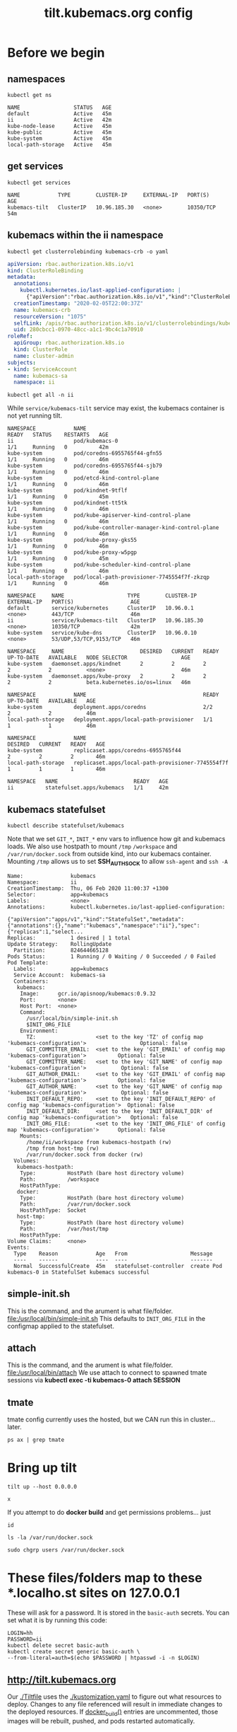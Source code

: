 # -*- ii: y; -*-
#+TITLE: tilt.kubemacs.org config
* Before we begin
** namespaces
  #+begin_src shell
    kubectl get ns
  #+end_src

  #+RESULTS:
  #+begin_example
  NAME                 STATUS   AGE
  default              Active   45m
  ii                   Active   42m
  kube-node-lease      Active   45m
  kube-public          Active   45m
  kube-system          Active   45m
  local-path-storage   Active   45m
  #+end_example
** get services
  #+begin_src shell
    kubectl get services
  #+end_src

  #+RESULTS:
  #+begin_example
  NAME            TYPE        CLUSTER-IP     EXTERNAL-IP   PORT(S)     AGE
  kubemacs-tilt   ClusterIP   10.96.185.30   <none>        10350/TCP   54m
  #+end_example
** kubemacs within the ii namespace
  #+NAME: kubemacs service account cluster
  #+begin_src shell :wrap "SRC yaml"
    kubectl get clusterrolebinding kubemacs-crb -o yaml
  #+end_src

  #+RESULTS: kubemacs service account cluster
  #+begin_SRC yaml
  apiVersion: rbac.authorization.k8s.io/v1
  kind: ClusterRoleBinding
  metadata:
    annotations:
      kubectl.kubernetes.io/last-applied-configuration: |
        {"apiVersion":"rbac.authorization.k8s.io/v1","kind":"ClusterRoleBinding","metadata":{"annotations":{},"name":"kubemacs-crb"},"roleRef":{"apiGroup":"rbac.authorization.k8s.io","kind":"ClusterRole","name":"cluster-admin"},"subjects":[{"kind":"ServiceAccount","name":"kubemacs-sa","namespace":"ii"}]}
    creationTimestamp: "2020-02-05T22:00:37Z"
    name: kubemacs-crb
    resourceVersion: "1075"
    selfLink: /apis/rbac.authorization.k8s.io/v1/clusterrolebindings/kubemacs-crb
    uid: 280cbcc1-0970-48cc-a1c1-9bc4c1a70910
  roleRef:
    apiGroup: rbac.authorization.k8s.io
    kind: ClusterRole
    name: cluster-admin
  subjects:
  - kind: ServiceAccount
    name: kubemacs-sa
    namespace: ii
  #+end_SRC

  #+NAME: kubemacs within the ii namespace
  #+begin_src shell
    kubectl get all -n ii
  #+end_src

While ~service/kubemacs-tilt~ service may exist, the kubemacs container is not yet running tilt.

  #+RESULTS: kubemacs within the ii namespace
  #+begin_example
  NAMESPACE            NAME                                             READY   STATUS    RESTARTS   AGE
  ii                   pod/kubemacs-0                                   1/1     Running   0          42m
  kube-system          pod/coredns-6955765f44-gfn55                     1/1     Running   0          46m
  kube-system          pod/coredns-6955765f44-sjb79                     1/1     Running   0          46m
  kube-system          pod/etcd-kind-control-plane                      1/1     Running   0          46m
  kube-system          pod/kindnet-9tflf                                1/1     Running   0          45m
  kube-system          pod/kindnet-tt5tk                                1/1     Running   0          46m
  kube-system          pod/kube-apiserver-kind-control-plane            1/1     Running   0          46m
  kube-system          pod/kube-controller-manager-kind-control-plane   1/1     Running   0          46m
  kube-system          pod/kube-proxy-gks55                             1/1     Running   0          46m
  kube-system          pod/kube-proxy-w5pgp                             1/1     Running   0          45m
  kube-system          pod/kube-scheduler-kind-control-plane            1/1     Running   0          46m
  local-path-storage   pod/local-path-provisioner-7745554f7f-zkzqp      1/1     Running   0          46m

  NAMESPACE     NAME                    TYPE        CLUSTER-IP     EXTERNAL-IP   PORT(S)                  AGE
  default       service/kubernetes      ClusterIP   10.96.0.1      <none>        443/TCP                  46m
  ii            service/kubemacs-tilt   ClusterIP   10.96.185.30   <none>        10350/TCP                42m
  kube-system   service/kube-dns        ClusterIP   10.96.0.10     <none>        53/UDP,53/TCP,9153/TCP   46m

  NAMESPACE     NAME                        DESIRED   CURRENT   READY   UP-TO-DATE   AVAILABLE   NODE SELECTOR                 AGE
  kube-system   daemonset.apps/kindnet      2         2         2       2            2           <none>                        46m
  kube-system   daemonset.apps/kube-proxy   2         2         2       2            2           beta.kubernetes.io/os=linux   46m

  NAMESPACE            NAME                                     READY   UP-TO-DATE   AVAILABLE   AGE
  kube-system          deployment.apps/coredns                  2/2     2            2           46m
  local-path-storage   deployment.apps/local-path-provisioner   1/1     1            1           46m

  NAMESPACE            NAME                                                DESIRED   CURRENT   READY   AGE
  kube-system          replicaset.apps/coredns-6955765f44                  2         2         2       46m
  local-path-storage   replicaset.apps/local-path-provisioner-7745554f7f   1         1         1       46m

  NAMESPACE   NAME                        READY   AGE
  ii          statefulset.apps/kubemacs   1/1     42m
  #+end_example

** kubemacs statefulset
  #+NAME: kubemacs statefulset
  #+begin_src shell
    kubectl describe statefulset/kubemacs
  #+end_src

Note that we set ~GIT_*~, ~INIT_*~ env vars to influence how git and kubemacs loads.
We also use hostpath to mount ~/tmp~ ~/workspace~ and ~/var/run/docker.sock~ from outside kind, into our kubemacs container.
Mounting ~/tmp~ allows us to set *SSH_AUTH_SOCK* to allow ~ssh-agent~ and ~ssh -A~

  #+RESULTS: kubemacs statefulset
  #+begin_example
  Name:               kubemacs
  Namespace:          ii
  CreationTimestamp:  Thu, 06 Feb 2020 11:00:37 +1300
  Selector:           app=kubemacs
  Labels:             <none>
  Annotations:        kubectl.kubernetes.io/last-applied-configuration:
                        {"apiVersion":"apps/v1","kind":"StatefulSet","metadata":{"annotations":{},"name":"kubemacs","namespace":"ii"},"spec":{"replicas":1,"select...
  Replicas:           1 desired | 1 total
  Update Strategy:    RollingUpdate
    Partition:        824644665128
  Pods Status:        1 Running / 0 Waiting / 0 Succeeded / 0 Failed
  Pod Template:
    Labels:           app=kubemacs
    Service Account:  kubemacs-sa
    Containers:
     kubemacs:
      Image:      gcr.io/apisnoop/kubemacs:0.9.32
      Port:       <none>
      Host Port:  <none>
      Command:
        /usr/local/bin/simple-init.sh
        $INIT_ORG_FILE
      Environment:
        TZ:                   <set to the key 'TZ' of config map 'kubemacs-configuration'>                 Optional: false
        GIT_COMMITTER_EMAIL:  <set to the key 'GIT_EMAIL' of config map 'kubemacs-configuration'>          Optional: false
        GIT_COMMITTER_NAME:   <set to the key 'GIT_NAME' of config map 'kubemacs-configuration'>           Optional: false
        GIT_AUTHOR_EMAIL:     <set to the key 'GIT_EMAIL' of config map 'kubemacs-configuration'>          Optional: false
        GIT_AUTHOR_NAME:      <set to the key 'GIT_NAME' of config map 'kubemacs-configuration'>           Optional: false
        INIT_DEFAULT_REPO:    <set to the key 'INIT_DEFAULT_REPO' of config map 'kubemacs-configuration'>  Optional: false
        INIT_DEFAULT_DIR:     <set to the key 'INIT_DEFAULT_DIR' of config map 'kubemacs-configuration'>   Optional: false
        INIT_ORG_FILE:        <set to the key 'INIT_ORG_FILE' of config map 'kubemacs-configuration'>      Optional: false
      Mounts:
        /home/ii/workspace from kubemacs-hostpath (rw)
        /tmp from host-tmp (rw)
        /var/run/docker.sock from docker (rw)
    Volumes:
     kubemacs-hostpath:
      Type:          HostPath (bare host directory volume)
      Path:          /workspace
      HostPathType:  
     docker:
      Type:          HostPath (bare host directory volume)
      Path:          /var/run/docker.sock
      HostPathType:  Socket
     host-tmp:
      Type:          HostPath (bare host directory volume)
      Path:          /var/host/tmp
      HostPathType:  
  Volume Claims:     <none>
  Events:
    Type    Reason            Age   From                    Message
    ----    ------            ----  ----                    -------
    Normal  SuccessfulCreate  45m   statefulset-controller  create Pod kubemacs-0 in StatefulSet kubemacs successful
  #+end_example
** simple-init.sh
This is the command, and the arument is what file/folder.
[[file:/usr/local/bin/simple-init.sh]]
This defaults to ~INIT_ORG_FILE~ in the configmap applied to the statefulset.
** attach
This is the command, and the arument is what file/folder.
[[file:/usr/local/bin/attach]]
We use attach to connect to spawned tmate sessions via *kubectl exec -ti kubemacs-0 attach SESSION* 
** tmate
tmate config currently uses the hosted, but we CAN run this in cluster... later.
#+begin_src shell
ps ax | grep tmate
#+end_src

#+RESULTS:
#+begin_example
   93 ?        S      0:03 tmate -F -v -S /tmp/ii.default.target.iisocket new-session -d -c /home/ii/apisnoop/deployment/k8s/kubemacs.org emacsclient --tty /home/ii/apisnoop/deployment/k8s/kubemacs.org/ncw.org
  142 pts/0    S+     0:00 tmate -S /tmp/ii.default.target.iisocket at
 1529 ?        S      0:00 grep tmate
#+end_example

* Bring up tilt
#+begin_src tmate :dir "." :session ii:tilt
  tilt up --host 0.0.0.0
#+end_src
#+begin_src tmate :dir "." :session ii:tilt
  x
#+end_src

If you attempt to do *docker build* and get permissions problems... just
#+begin_src shell
  id
#+end_src

#+RESULTS:
#+begin_example
uid=2000(ii) gid=2000(ii) groups=2000(ii),27(sudo),100(users),107(docker)
#+end_example

#+begin_src shell
  ls -la /var/run/docker.sock
#+end_src

#+RESULTS:
#+begin_example
srw-rw---- 1 root users 0 Feb  6 10:52 /var/run/docker.sock
#+end_example

#+begin_src tmate :dir "." :session ii:docker-fix
  sudo chgrp users /var/run/docker.sock
#+end_src
* These files/folders map to these *.localho.st sites on 127.0.0.1
These will ask for a password.
It is stored in the ~basic-auth~ secrets.
You can set what it is by running this code:
#+begin_src shell
LOGIN=hh
PASSWORD=ii 
kubectl delete secret basic-auth
kubectl create secret generic basic-auth \
--from-literal=auth=$(echo $PASSWORD | htpasswd -i -n $LOGIN)
#+end_src

#+RESULTS:
#+begin_example
secret "basic-auth" deleted
secret/basic-auth created
#+end_example

** [[http://tilt.kubemacs.org]]
Our [[file:Tiltfile::k8s_yaml(kustomize('.'))][./Tiltfile]] uses the [[file:kustomization.yaml::kind:%20Kustomization][./kustomization.yaml]] to figure out what resources to
deploy. Changes to any file referenced will result in immediate changes to the
deployed resources. If [[file:Tiltfile::docker_build(][docker_build()]] entries are uncommented, those images will
be rebuilt, pushed, and pods restarted automatically.
** [[file:~/apisnoop/deployment/k8s/hasura][deployment/k8s/hasura]] -> [[../../../apps/hasura][apps/hasura]] -> [[http://hasura.kubemacs.org]]
[[file:~/apisnoop/org/tables_and_views_bot.org][org/tables_and_views_bot.org]] can be tangled and primarily updates hasura, but can also be run interactively
** [[file:~/apisnoop/deployment/k8s/webapp][deployment/k8s/webapp]] -> [[../../../apps/webapp][apps/webapp]] -> [[http://apisnoop.kubemacs.org/coverage]]
[[file:~/apisnoop/org/webapp.org][org/webapp.org]] can be tangled and primarily updates 
** [[../pgadmin][deployment/k8s/pgadmin]] -> [[http://pgadmin.kubemacs.org]]
*** test sql connections

#+begin_src shell
echo foo
#+end_src

  #+NAME: Test Connection
  #+BEGIN_SRC sql-mode :results silent
    \conninfo
  #+END_SRC
  #+NAME: Test Connection
  #+BEGIN_SRC sql-mode
    select 1;
  #+END_SRC

  #+RESULTS: Test Connection
  #+begin_SRC example
   ?column? 
  ----------
          1
  (1 row)

  #+end_SRC

*** permissions need to be super strict
So we use a set of [[file:~/apisnoop/deployment/k8s/pgadmin/deployment.yaml::-%20name:%20cp-servers-json][initContainers]] to copy [[file:~/apisnoop/deployment/k8s/pgadmin/configuration.yaml::servers.json][servers.json]] and [[file:~/apisnoop/deployment/k8s/pgadmin/configuration.yaml::pgpass:][pgpass]] out of a mounted configMap volume and set user/group/perms.
** [[file:~/apisnoop/deployment/k8s/postgres][deployment/k8s/postgres]] -> [[../../../apps/postgres][apps/postgres]]

* Visit these sites
- http://tilt.kubemacs.org
- http://pgadmin.kubemacs.org
- http://hasura.kubemacs.org
- http://apisnoop.kubemacs.org
